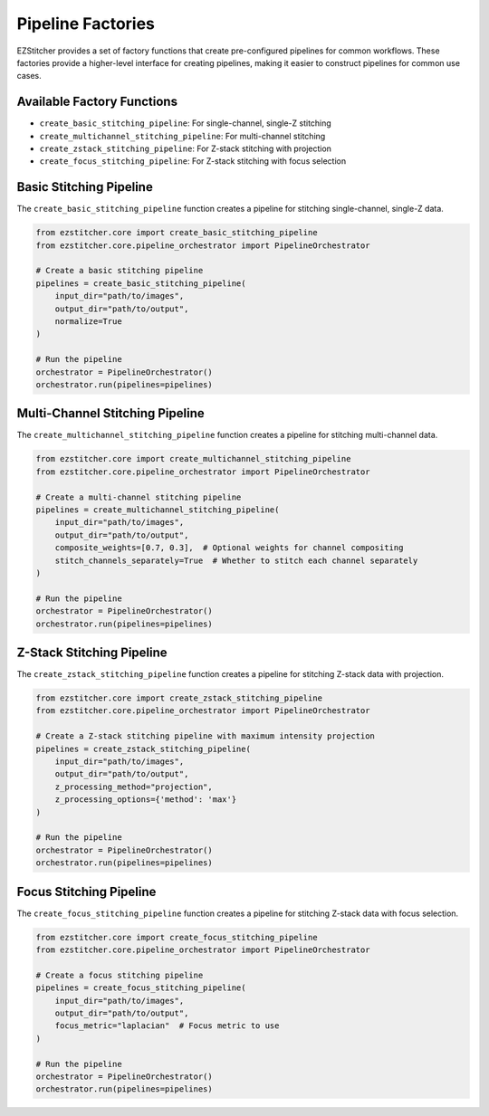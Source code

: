 Pipeline Factories
=================

EZStitcher provides a set of factory functions that create pre-configured pipelines for common workflows. These factories provide a higher-level interface for creating pipelines, making it easier to construct pipelines for common use cases.

Available Factory Functions
--------------------------

- ``create_basic_stitching_pipeline``: For single-channel, single-Z stitching
- ``create_multichannel_stitching_pipeline``: For multi-channel stitching
- ``create_zstack_stitching_pipeline``: For Z-stack stitching with projection
- ``create_focus_stitching_pipeline``: For Z-stack stitching with focus selection

Basic Stitching Pipeline
-----------------------

The ``create_basic_stitching_pipeline`` function creates a pipeline for stitching single-channel, single-Z data.

.. code-block:: python

    from ezstitcher.core import create_basic_stitching_pipeline
    from ezstitcher.core.pipeline_orchestrator import PipelineOrchestrator

    # Create a basic stitching pipeline
    pipelines = create_basic_stitching_pipeline(
        input_dir="path/to/images",
        output_dir="path/to/output",
        normalize=True
    )

    # Run the pipeline
    orchestrator = PipelineOrchestrator()
    orchestrator.run(pipelines=pipelines)

Multi-Channel Stitching Pipeline
-------------------------------

The ``create_multichannel_stitching_pipeline`` function creates a pipeline for stitching multi-channel data.

.. code-block:: python

    from ezstitcher.core import create_multichannel_stitching_pipeline
    from ezstitcher.core.pipeline_orchestrator import PipelineOrchestrator

    # Create a multi-channel stitching pipeline
    pipelines = create_multichannel_stitching_pipeline(
        input_dir="path/to/images",
        output_dir="path/to/output",
        composite_weights=[0.7, 0.3],  # Optional weights for channel compositing
        stitch_channels_separately=True  # Whether to stitch each channel separately
    )

    # Run the pipeline
    orchestrator = PipelineOrchestrator()
    orchestrator.run(pipelines=pipelines)

Z-Stack Stitching Pipeline
-------------------------

The ``create_zstack_stitching_pipeline`` function creates a pipeline for stitching Z-stack data with projection.

.. code-block:: python

    from ezstitcher.core import create_zstack_stitching_pipeline
    from ezstitcher.core.pipeline_orchestrator import PipelineOrchestrator

    # Create a Z-stack stitching pipeline with maximum intensity projection
    pipelines = create_zstack_stitching_pipeline(
        input_dir="path/to/images",
        output_dir="path/to/output",
        z_processing_method="projection",
        z_processing_options={'method': 'max'}
    )

    # Run the pipeline
    orchestrator = PipelineOrchestrator()
    orchestrator.run(pipelines=pipelines)

Focus Stitching Pipeline
-----------------------

The ``create_focus_stitching_pipeline`` function creates a pipeline for stitching Z-stack data with focus selection.

.. code-block:: python

    from ezstitcher.core import create_focus_stitching_pipeline
    from ezstitcher.core.pipeline_orchestrator import PipelineOrchestrator

    # Create a focus stitching pipeline
    pipelines = create_focus_stitching_pipeline(
        input_dir="path/to/images",
        output_dir="path/to/output",
        focus_metric="laplacian"  # Focus metric to use
    )

    # Run the pipeline
    orchestrator = PipelineOrchestrator()
    orchestrator.run(pipelines=pipelines)
